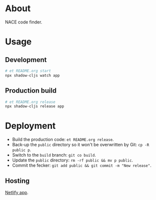 * About

NACE code finder.

* Usage
** Development
#+name: start
#+begin_src sh :task yes :doc "Start a development server"
  # et README.org start
  npx shadow-cljs watch app
#+end_src

** Production build
#+name: release
#+begin_src sh :task yes :doc "Build the production JS"
  # et README.org release
  npx shadow-cljs release app
#+end_src

* Deployment
- Build the production code: ~et README.org release~.
- Back-up the ~public~ directory so it won't be overwritten by Git: ~cp -R public p~.
- Switch to the ~build~ branch: ~git co build~.
- Update the ~public~ directory: ~rm -rf public && mv p public~.
- Commit the fecker: ~git add public && git commit -m "New release"~.

** Hosting
[[https://app.netlify.com/sites/precious-creponne-1ffef4/overview][Netlify app]].
